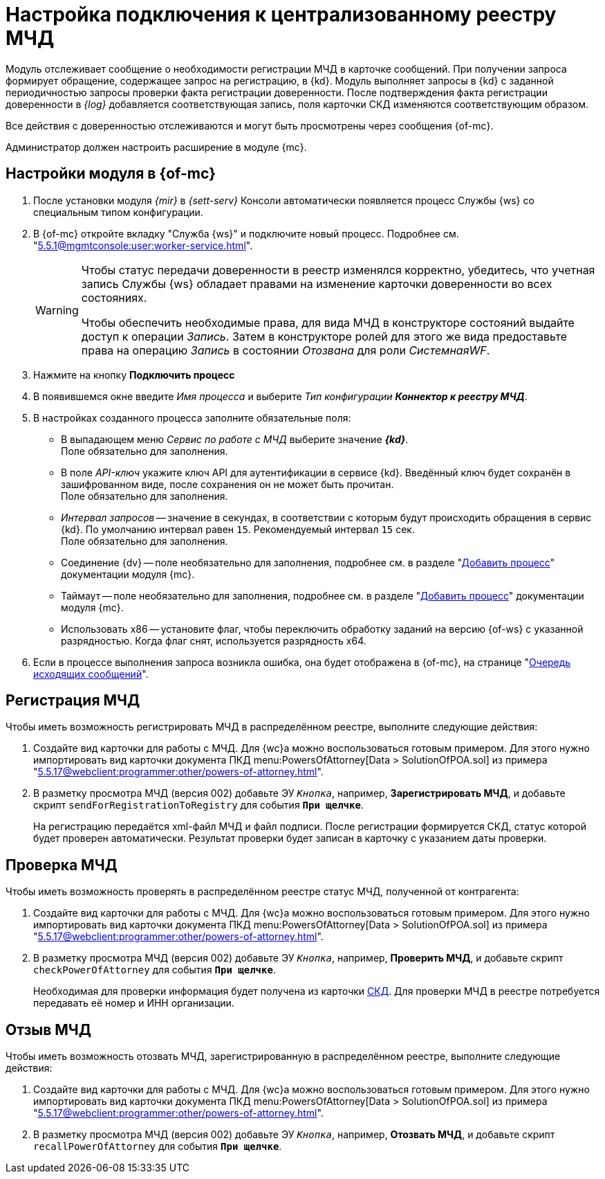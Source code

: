 = Настройка подключения к централизованному реестру МЧД

Модуль отслеживает сообщение о необходимости регистрации МЧД в карточке сообщений. При получении запроса формирует обращение, содержащее запрос на регистрацию, в {kd}. Модуль выполняет запросы в {kd} с заданной периодичностью  запросы проверки факта регистрации доверенности. После подтверждения факта регистрации доверенности в _{log}_ добавляется соответствующая запись, поля карточки СКД изменяются соответствующим образом.

Все действия с доверенностью отслеживаются и могут быть просмотрены через сообщения {of-mc}.

Администратор должен настроить расширение в модуле {mc}.

[#mancons]
== Настройки модуля в {of-mc}

. После установки модуля _{mir}_ в _{sett-serv}_ Консоли автоматически появляется процесс Службы {ws} со специальным типом конфигурации.
. В {of-mc} откройте вкладку "Служба {ws}" и подключите новый процесс. Подробнее см. "xref:5.5.1@mgmtconsole:user:worker-service.adoc[]".
+
[WARNING]
====
Чтобы статус передачи доверенности в реестр изменялся корректно, убедитесь, что учетная запись Службы {ws} обладает правами на изменение карточки доверенности во всех состояниях.

Чтобы обеспечить необходимые права, для вида МЧД в конструкторе состояний выдайте доступ к операции _Запись_. Затем в конструкторе ролей для этого же вида предоставьте права на операцию _Запись_ в состоянии _Отозвана_ для роли _СистемнаяWF_.
====
// .Вкладка "Служба {ws}"
// image::worker-tab.png[Вкладка "Служба {ws}"]
+
. Нажмите на кнопку *Подключить процесс*
. В появившемся окне введите _Имя процесса_ и выберите _Тип конфигурации_ *_Коннектор к реестру МЧД_*.
. В настройках созданного процесса заполните обязательные поля:
+
* В выпадающем меню _Сервис по работе с МЧД_ выберите значение *_{kd}_*. +
Поле обязательно для заполнения.
* В поле _API-ключ_ укажите ключ API для аутентификации в сервисе {kd}. Введённый ключ будет сохранён в зашифрованном виде, после сохранения он не может быть прочитан. +
Поле обязательно для заполнения.
* _Интервал запросов_ -- значение в секундах, в соответствии с которым будут происходить обращения в сервис {kd}. По умолчанию интервал равен `15`. Рекомендуемый интервал `15` сек. +
Поле обязательно для заполнения.
+
* Соединение {dv} -- поле необязательно для заполнения, подробнее см. в разделе "xref:5.5.1@mgmtconsole:user:worker-service.adoc#add[Добавить процесс]" документации модуля {mc}.
* Таймаут -- поле необязательно для заполнения, подробнее см. в разделе "xref:5.5.1@mgmtconsole:user:worker-service.adoc#add[Добавить процесс]" документации модуля {mc}.
* Использовать x86 -- установите флаг, чтобы переключить обработку заданий на версию {of-ws} с указанной разрядностью. Когда флаг снят, используется разрядность x64.
+
. Если в процессе выполнения запроса возникла ошибка, она будет отображена в {of-mc}, на странице "xref:5.5.1@mgmtconsole:user:msg-outgoing.adoc[Очередь исходящих сообщений]".

[#register]
== Регистрация МЧД

.Чтобы иметь возможность регистрировать МЧД в распределённом реестре, выполните следующие действия:
. Создайте вид карточки для работы с МЧД. Для {wc}а можно воспользоваться готовым примером. Для этого нужно импортировать вид карточки документа ПКД menu:PowersOfAttorney[Data > SolutionOfPOA.sol] из примера "xref:5.5.17@webclient:programmer:other/powers-of-attorney.adoc[]".
. В разметку просмотра МЧД (версия 002) добавьте ЭУ `_Кнопка_`, например, *Зарегистрировать МЧД*, и добавьте скрипт `sendForRegistrationToRegistry` для события `*При щелчке*`.
+
На регистрацию передаётся xml-файл МЧД и файл подписи. После регистрации формируется СКД, статус которой будет проверен автоматически. Результат проверки  будет записан в карточку с указанием даты проверки.

[#check]
== Проверка МЧД

.Чтобы иметь возможность проверять в распределённом реестре статус МЧД, полученной от контрагента:
. Создайте вид карточки для работы с МЧД. Для {wc}а можно воспользоваться готовым примером. Для этого нужно импортировать вид карточки документа ПКД menu:PowersOfAttorney[Data > SolutionOfPOA.sol] из примера "xref:5.5.17@webclient:programmer:other/powers-of-attorney.adoc[]".
. В разметку просмотра МЧД (версия 002) добавьте ЭУ `_Кнопка_`, например, *Проверить МЧД*, и добавьте скрипт `checkPowerOfAttorney` для события `*При щелчке*`.
+
Необходимая для проверки информация будет получена из карточки xref:system:ROOT:terms.adoc#attorney[СКД]. Для проверки МЧД в реестре потребуется передавать её номер и ИНН организации.

[#recall]
== Отзыв МЧД

.Чтобы иметь возможность отозвать МЧД, зарегистрированную в распределённом реестре, выполните следующие действия:
. Создайте вид карточки для работы с МЧД. Для {wc}а можно воспользоваться готовым примером. Для этого нужно импортировать вид карточки документа ПКД menu:PowersOfAttorney[Data > SolutionOfPOA.sol] из примера "xref:5.5.17@webclient:programmer:other/powers-of-attorney.adoc[]".
. В разметку просмотра МЧД (версия 002) добавьте ЭУ `_Кнопка_`, например, *Отозвать МЧД*, и добавьте скрипт `recallPowerOfAttorney` для события `*При щелчке*`.
